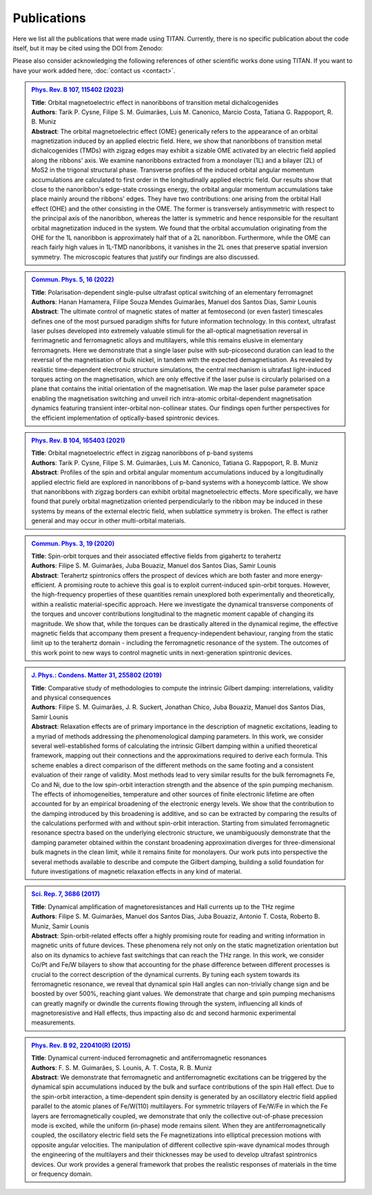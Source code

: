 .. index:: Publications
.. sectionauthor:: Filipe Guimarães <f.guimaraes@fz-juelich.de>

************
Publications
************

Here we list all the publications that were made using TITAN. 
Currently, there is no specific publication about the code itself, but it may
be cited using the DOI from Zenodo:

.. image:: https://zenodo.org/badge/660536162.svg
  :target: https://zenodo.org/doi/10.5281/zenodo.8099072

Please also consider acknowledging the following references of other scientific works done using TITAN.
If you want to have your work added here, :doc:`contact us <contact>`.

.. Template: (uncomment the lines below only, and add the information)
.. .. admonition:: `Ref. <link>`_
..     :class: publications

..     | **Title**:    <Title>
..     | **Authors**:  <Author list>
..     | **Abstract**: <Abstract>

..     .. dropdown:: Bibtex entry
..         :class-container: bibtex-container
..         :class-title: bibtex-header
..         :icon: copy

..         | @article{<...>,
..         | ...
..         | }


.. admonition:: `Phys. Rev. B 107, 115402 (2023) <https://link.aps.org/doi/10.1103/PhysRevB.107.115402>`_
    :class: publications

    | **Title**:    Orbital magnetoelectric effect in nanoribbons of transition metal dichalcogenides
    | **Authors**:  Tarik P. Cysne, Filipe S. M. Guimarães, Luis M. Canonico, Marcio Costa, Tatiana G. Rappoport, R. B. Muniz
    | **Abstract**: The orbital magnetoelectric effect (OME) generically refers to the appearance of an orbital magnetization induced by an applied electric field. Here, we show that nanoribbons of transition metal dichalcogenides (TMDs) with zigzag edges may exhibit a sizable OME activated by an electric field applied along the ribbons' axis. We examine nanoribbons extracted from a monolayer (1L) and a bilayer (2L) of MoS2 in the trigonal structural phase. Transverse profiles of the induced orbital angular momentum accumulations are calculated to first order in the longitudinally applied electric field. Our results show that close to the nanoribbon's edge-state crossings energy, the orbital angular momentum accumulations take place mainly around the ribbons' edges. They have two contributions: one arising from the orbital Hall effect (OHE) and the other consisting in the OME. The former is transversely antisymmetric with respect to the principal axis of the nanoribbon, whereas the latter is symmetric and hence responsible for the resultant orbital magnetization induced in the system. We found that the orbital accumulation originating from the OHE for the 1L nanoribbon is approximately half that of a 2L nanoribbon. Furthermore, while the OME can reach fairly high values in 1L-TMD nanoribbons, it vanishes in the 2L ones that preserve spatial inversion symmetry. The microscopic features that justify our findings are also discussed.

    .. dropdown:: Bibtex entry
        :class-container: bibtex-container
        :class-title: bibtex-header
        :icon: copy

        | @article{PhysRevB.107.115402,
        | title = {Orbital magnetoelectric effect in nanoribbons of transition metal dichalcogenides},
        | author = {Cysne, Tarik P. and Guimar\~aes, Filipe S. M. and Canonico, Luis M. and Costa, Marcio and Rappoport, Tatiana G. and Muniz, R. B.},
        | journal = {Phys. Rev. B},
        | volume = {107},
        | issue = {11},
        | pages = {115402},
        | numpages = {15},
        | year = {2023},
        | month = {Mar},
        | publisher = {American Physical Society},
        | doi = {10.1103/PhysRevB.107.115402},
        | url = {https://link.aps.org/doi/10.1103/PhysRevB.107.115402}
        | }

.. admonition:: `Commun. Phys. 5, 16 (2022) <https://doi.org/10.1038/s42005-021-00798-8>`_
    :class: publications

    | **Title**:    Polarisation-dependent single-pulse ultrafast optical switching of an elementary ferromagnet
    | **Authors**:  Hanan Hamamera, Filipe Souza Mendes Guimarães, Manuel dos Santos Dias, Samir Lounis
    | **Abstract**: The ultimate control of magnetic states of matter at femtosecond (or even faster) timescales defines one of the most pursued paradigm shifts for future information technology. In this context, ultrafast laser pulses developed into extremely valuable stimuli for the all-optical magnetisation reversal in ferrimagnetic and ferromagnetic alloys and multilayers, while this remains elusive in elementary ferromagnets. Here we demonstrate that a single laser pulse with sub-picosecond duration can lead to the reversal of the magnetisation of bulk nickel, in tandem with the expected demagnetisation. As revealed by realistic time-dependent electronic structure simulations, the central mechanism is ultrafast light-induced torques acting on the magnetisation, which are only effective if the laser pulse is circularly polarised on a plane that contains the initial orientation of the magnetisation. We map the laser pulse parameter space enabling the magnetisation switching and unveil rich intra-atomic orbital-dependent magnetisation dynamics featuring transient inter-orbital non-collinear states. Our findings open further perspectives for the efficient implementation of optically-based spintronic devices.

    .. dropdown:: Bibtex entry
        :class-container: bibtex-container
        :class-title: bibtex-header
        :icon: copy

        | @Article{Hamamera2022,
        | author={Hamamera, Hanan
        | and Guimar{\~a}es, Filipe Souza Mendes
        | and dos Santos Dias, Manuel
        | and Lounis, Samir},
        | title={Polarisation-dependent single-pulse ultrafast optical switching of an elementary ferromagnet},
        | journal={Communications Physics},
        | year={2022},
        | month={Jan},
        | day={11},
        | volume={5},
        | number={1},
        | pages={16},
        | abstract={The ultimate control of magnetic states of matter at femtosecond (or even faster) timescales defines one of the most pursued paradigm shifts for future information technology. In this context, ultrafast laser pulses developed into extremely valuable stimuli for the all-optical magnetization reversal in ferrimagnetic and ferromagnetic alloys and multilayers, while this remains elusive in elementary ferromagnets. Here we demonstrate that a single laser pulse with sub-picosecond duration can lead to the reversal of the magnetization of bulk nickel, in tandem with the expected demagnetization. As revealed by realistic time-dependent electronic structure simulations, the central mechanism involves ultrafast light-induced torques that act on the magnetization. They are only effective if the laser pulse is circularly polarized on a plane that contains the initial orientation of the magnetization. We map the laser pulse parameter space enabling the magnetization switching and unveil rich intra-atomic orbital-dependent magnetization dynamics featuring transient inter-orbital non-collinear states. Our findings open further perspectives for the efficient implementation of optically-based spintronic devices.},
        | issn={2399-3650},
        | doi={10.1038/s42005-021-00798-8},
        | url={https://doi.org/10.1038/s42005-021-00798-8}
        | }


.. admonition:: `Phys. Rev. B 104, 165403 (2021) <https://doi.org/10.1103/PhysRevB.104.165403>`_
    :class: publications

    | **Title**:    Orbital magnetoelectric effect in zigzag nanoribbons of p-band systems
    | **Authors**:  Tarik P. Cysne, Filipe S. M. Guimarães, Luis M. Canonico, Tatiana G. Rappoport, R. B. Muniz
    | **Abstract**: Profiles of the spin and orbital angular momentum accumulations induced by a longitudinally applied electric field are explored in nanoribbons of p-band systems with a honeycomb lattice. We show that nanoribbons with zigzag borders can exhibit orbital magnetoelectric effects. More specifically, we have found that purely orbital magnetization oriented perpendicularly to the ribbon may be induced in these systems by means of the external electric field, when sublattice symmetry is broken. The effect is rather general and may occur in other multi-orbital materials.

    .. dropdown:: Bibtex entry
        :class-container: bibtex-container
        :class-title: bibtex-header
        :icon: copy

        | @article{PhysRevB.104.165403,
        | title = {Orbital magnetoelectric effect in zigzag nanoribbons of $p$-band systems},
        | author = {Cysne, Tarik P. and Guimar\~aes, Filipe S. M. and Canonico, Luis M. and Rappoport, Tatiana G. and Muniz, R. B.},
        | journal = {Phys. Rev. B},
        | volume = {104},
        | issue = {16},
        | pages = {165403},
        | numpages = {8},
        | year = {2021},
        | month = {Oct},
        | publisher = {American Physical Society},
        | doi = {10.1103/PhysRevB.104.165403},
        | url = {https://link.aps.org/doi/10.1103/PhysRevB.104.165403}
        | }


.. admonition:: `Commun. Phys. 3, 19 (2020) <https://doi.org/10.1038/s42005-020-0282-x>`_
    :class: publications

    | **Title**:    Spin-orbit torques and their associated effective fields from gigahertz to terahertz
    | **Authors**:  Filipe S. M. Guimarães, Juba Bouaziz, Manuel dos Santos Dias, Samir Lounis
    | **Abstract**: Terahertz spintronics offers the prospect of devices which are both faster and more energy-efficient. A promising route to achieve this goal is to exploit current-induced spin-orbit torques. However, the high-frequency properties of these quantities remain unexplored both experimentally and theoretically, within a realistic material-specific approach. Here we investigate the dynamical transverse components of the torques and uncover contributions longitudinal to the magnetic moment capable of changing its magnitude. We show that, while the torques can be drastically altered in the dynamical regime, the effective magnetic fields that accompany them present a frequency-independent behaviour, ranging from the static limit up to the terahertz domain - including the ferromagnetic resonance of the system. The outcomes of this work point to new ways to control magnetic units in next-generation spintronic devices.

    .. dropdown:: Bibtex entry
        :class-container: bibtex-container
        :class-title: bibtex-header
        :icon: copy

        | @Article{Guimaraes2020,
        | author={Guimar{\~a}es, Filipe S. M.
        | and Bouaziz, Juba
        | and dos Santos Dias, Manuel
        | and Lounis, Samir},
        | title={Spin-orbit torques and their associated effective fields from gigahertz to terahertz},
        | journal={Communications Physics},
        | year={2020},
        | month={Jan},
        | day={22},
        | volume={3},
        | number={1},
        | pages={19},
        | abstract={Terahertz spintronics offers the prospect of devices which are both faster and more energy-efficient. A promising route to achieve this goal is to exploit current-induced spin-orbit torques. However, the high-frequency properties of these quantities remain unexplored both experimentally and theoretically, within a realistic material-specific approach. Here we investigate the dynamical transverse components of the torques and uncover contributions longitudinal to the magnetic moment capable of changing its magnitude. We show that, while the torques can be drastically altered in the dynamical regime, the effective magnetic fields that accompany them present a frequency-independent behaviour, ranging from the static limit up to the terahertz domain --- including the ferromagnetic resonance of the system. The outcomes of this work point to new ways to control magnetic units in next-generation spintronic devices.},
        | issn={2399-3650},
        | doi={10.1038/s42005-020-0282-x},
        | url={https://doi.org/10.1038/s42005-020-0282-x}
        | }


.. admonition:: `J. Phys.: Condens. Matter 31, 255802 (2019) <https://doi.org/10.1088/1361-648X/ab1239>`_
    :class: publications

    | **Title**:    Comparative study of methodologies to compute the intrinsic Gilbert damping: interrelations, validity and physical consequences
    | **Authors**:  Filipe S. M. Guimarães, J. R. Suckert, Jonathan Chico, Juba Bouaziz, Manuel dos Santos Dias, Samir Lounis
    | **Abstract**: Relaxation effects are of primary importance in the description of magnetic excitations, leading to a myriad of methods addressing the phenomenological damping parameters. In this work, we consider several well-established forms of calculating the intrinsic Gilbert damping within a unified theoretical framework, mapping out their connections and the approximations required to derive each formula. This scheme enables a direct comparison of the different methods on the same footing and a consistent evaluation of their range of validity. Most methods lead to very similar results for the bulk ferromagnets Fe, Co and Ni, due to the low spin-orbit interaction strength and the absence of the spin pumping mechanism. The effects of inhomogeneities, temperature and other sources of finite electronic lifetime are often accounted for by an empirical broadening of the electronic energy levels. We show that the contribution to the damping introduced by this broadening is additive, and so can be extracted by comparing the results of the calculations performed with and without spin-orbit interaction. Starting from simulated ferromagnetic resonance spectra based on the underlying electronic structure, we unambiguously demonstrate that the damping parameter obtained within the constant broadening approximation diverges for three-dimensional bulk magnets in the clean limit, while it remains finite for monolayers. Our work puts into perspective the several methods available to describe and compute the Gilbert damping, building a solid foundation for future investigations of magnetic relaxation effects in any kind of material.

    .. dropdown:: Bibtex entry
        :class-container: bibtex-container
        :class-title: bibtex-header
        :icon: copy

        | @article{Guimaraes_2019,
        |     doi = {10.1088/1361-648x/ab1239},
        |     url = {https://doi.org/10.1088/1361-648x/ab1239},
        |     year = 2019,
        |     month = {apr},
        |     publisher = {{IOP} Publishing},
        |     volume = {31},
        |     number = {25},
        |     pages = {255802},
        |     author = {Filipe S M Guimar{\~{a}}es and J Ren{\'{e}} Suckert and Jonathan Chico and Juba Bouaziz and Manuel dos Santos Dias and Samir Lounis},
        |     title = {Comparative study of methodologies to compute the intrinsic Gilbert damping: interrelations, validity and physical consequences},
        |     journal = {Journal of Physics: Condensed Matter},
        |     abstract = {Relaxation effects are of primary importance in the description of magnetic excitations, leading to a myriad of methods addressing the phenomenological damping parameters. In this work, we consider several well-established forms of calculating the intrinsic Gilbert damping within a unified theoretical framework, mapping out their connections and the approximations required to derive each formula. This scheme enables a direct comparison of the different methods on the same footing and a consistent evaluation of their range of validity. Most methods lead to very similar results for the bulk ferromagnets Fe, Co and Ni, due to the low spin–orbit interaction (SOI) strength and the absence of the spin pumping mechanism. The effects of inhomogeneities, temperature and other sources of finite electronic lifetime are often accounted for by an empirical broadening of the electronic energy levels. We show that the contribution to the damping introduced by this broadening is additive, and so can be extracted by comparing the results of the calculations performed with and without SOI. Starting from simulated ferromagnetic resonance spectra based on the underlying electronic structure, we unambiguously demonstrate that the damping parameter obtained within the constant broadening approximation diverges for three-dimensional bulk magnets in the clean limit, while it remains finite for monolayers. Our work puts into perspective the several methods available to describe and compute the Gilbert damping, building a solid foundation for future investigations of magnetic relaxation effects in any kind of material.}
        | }


.. admonition:: `Sci. Rep. 7, 3686 (2017) <https://doi.org/10.1038/s41598-017-03924-1>`_
    :class: publications

    | **Title**:    Dynamical amplification of magnetoresistances and Hall currents up to the THz regime
    | **Authors**:  Filipe S. M. Guimarães, Manuel dos Santos Dias, Juba Bouaziz, Antonio T. Costa, Roberto B. Muniz, Samir Lounis
    | **Abstract**: Spin-orbit-related effects offer a highly promising route for reading and writing information in magnetic units of future devices. These phenomena rely not only on the static magnetization orientation but also on its dynamics to achieve fast switchings that can reach the THz range. In this work, we consider Co/Pt and Fe/W bilayers to show that accounting for the phase difference between different processes is crucial to the correct description of the dynamical currents. By tuning each system towards its ferromagnetic resonance, we reveal that dynamical spin Hall angles can non-trivially change sign and be boosted by over 500%, reaching giant values. We demonstrate that charge and spin pumping mechanisms can greatly magnify or dwindle the currents flowing through the system, influencing all kinds of magnetoresistive and Hall effects, thus impacting also dc and second harmonic experimental measurements.

    .. dropdown:: Bibtex entry
        :class-container: bibtex-container
        :class-title: bibtex-header
        :icon: copy

        | @Article{Guimaraes2017,
        | author={Guimar{\~a}es, Filipe S. M.
        | and dos Santos Dias, Manuel
        | and Bouaziz, Juba
        | and Costa, Antonio T.
        | and Muniz, Roberto B.
        | and Lounis, Samir},
        | title={Dynamical amplification of magnetoresistances and Hall currents up to the THz regime},
        | journal={Scientific Reports},
        | year={2017},
        | month={Jun},
        | day={16},
        | volume={7},
        | number={1},
        | pages={3686},
        | abstract={Spin-orbit-related effects offer a highly promising route for reading and writing information in magnetic units of future devices. These phenomena rely not only on the static magnetization orientation but also on its dynamics to achieve fast switchings that can reach the THz range. In this work, we consider Co/Pt and Fe/W bilayers to show that accounting for the phase difference between different processes is crucial to the correct description of the dynamical currents. By tuning each system towards its ferromagnetic resonance, we reveal that dynamical spin Hall angles can non-trivially change sign and be boosted by over 500{\%}, reaching giant values. We demonstrate that charge and spin pumping mechanisms can greatly magnify or dwindle the currents flowing through the system, influencing all kinds of magnetoresistive and Hall effects, thus impacting also dc and second harmonic experimental measurements.},
        | issn={2045-2322},
        | doi={10.1038/s41598-017-03924-1},
        | url={https://doi.org/10.1038/s41598-017-03924-1}
        | }


.. admonition:: `Phys. Rev. B 92, 220410(R) (2015) <https://doi.org/10.1103/PhysRevB.92.220410>`_
    :class: publications

    | **Title**:    Dynamical current-induced ferromagnetic and antiferromagnetic resonances
    | **Authors**:  F. S. M. Guimarães, S. Lounis, A. T. Costa, R. B. Muniz
    | **Abstract**: We demonstrate that ferromagnetic and antiferromagnetic excitations can be triggered by the dynamical spin accumulations induced by the bulk and surface contributions of the spin Hall effect. Due to the spin-orbit interaction, a time-dependent spin density is generated by an oscillatory electric field applied parallel to the atomic planes of Fe/W(110) multilayers. For symmetric trilayers of Fe/W/Fe in which the Fe layers are ferromagnetically coupled, we demonstrate that only the collective out-of-phase precession mode is excited, while the uniform (in-phase) mode remains silent. When they are antiferromagnetically coupled, the oscillatory electric field sets the Fe magnetizations into elliptical precession motions with opposite angular velocities. The manipulation of different collective spin-wave dynamical modes through the engineering of the multilayers and their thicknesses may be used to develop ultrafast spintronics devices. Our work provides a general framework that probes the realistic responses of materials in the time or frequency domain.

    .. dropdown:: Bibtex entry
        :class-container: bibtex-container
        :class-title: bibtex-header
        :icon: copy

        | @article{PhysRevB.92.220410,
        | title = {Dynamical current-induced ferromagnetic and antiferromagnetic resonances},
        | author = {Guimar\~aes, F. S. M. and Lounis, S. and Costa, A. T. and Muniz, R. B.},
        | journal = {Phys. Rev. B},
        | volume = {92},
        | issue = {22},
        | pages = {220410},
        | numpages = {5},
        | year = {2015},
        | month = {Dec},
        | publisher = {American Physical Society},
        | doi = {10.1103/PhysRevB.92.220410},
        | url = {https://link.aps.org/doi/10.1103/PhysRevB.92.220410}
        | }


